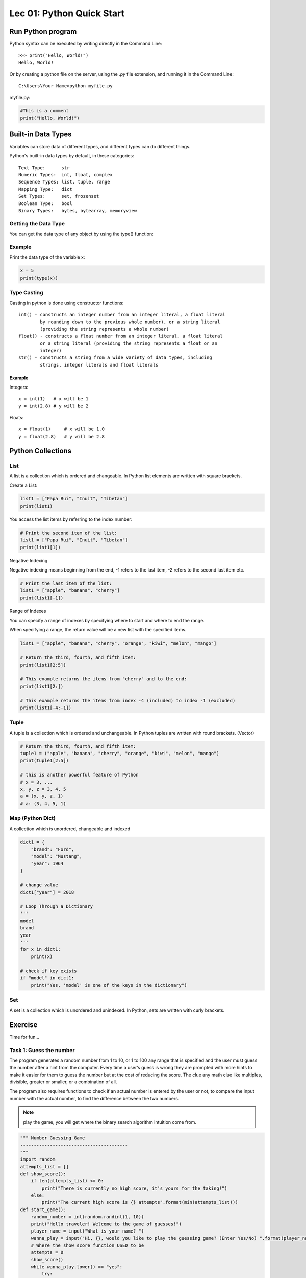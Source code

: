 Lec 01: Python Quick Start
==========================

Run Python program
------------------

Python syntax can be executed by writing directly in the Command Line::

    >>> print("Hello, World!")
    Hello, World!

Or by creating a python file on the server, using the *.py* file extension, and
running it in the Command Line::

    C:\Users\Your Name>python myfile.py

myfile.py:

.. code-block:: python

    #This is a comment
    print("Hello, World!")
..

Built-in Data Types
-------------------

Variables can store data of different types, and different types can do different
things.

Python's built-in data types by default, in these categories::

    Text Type:      str
    Numeric Types:  int, float, complex
    Sequence Types: list, tuple, range
    Mapping Type:   dict
    Set Types:      set, frozenset
    Boolean Type:   bool
    Binary Types:   bytes, bytearray, memoryview

Getting the Data Type
_____________________

You can get the data type of any object by using the type() function:

Example
_______

Print the data type of the variable x:

.. code-block:: python

    x = 5
    print(type(x))
..

Type Casting
____________

Casting in python is done using constructor functions::

    int() - constructs an integer number from an integer literal, a float literal
            by rounding down to the previous whole number), or a string literal
            (providing the string represents a whole number)
    float() - constructs a float number from an integer literal, a float literal
            or a string literal (providing the string represents a float or an
            integer)
    str() - constructs a string from a wide variety of data types, including
            strings, integer literals and float literals

Example
+++++++

Integers::

    x = int(1)   # x will be 1
    y = int(2.8) # y will be 2

Floats::

    x = float(1)     # x will be 1.0
    y = float(2.8)   # y will be 2.8

Python Collections
------------------

List
____

A list is a collection which is ordered and changeable. In Python list elements
are written with square brackets.

Create a List:

.. code-block:: python

    list1 = ["Papa Rui", "Inuit", "Tibetan"]
    print(list1)
..

You access the list items by referring to the index number:

.. code-block:: python

    # Print the second item of the list:
    list1 = ["Papa Rui", "Inuit", "Tibetan"]
    print(list1[1])
..

Negative Indexing

Negative indexing means beginning from the end, -1 refers to the last item, -2 refers to the second last item etc.

.. code-block:: python

    # Print the last item of the list:
    list1 = ["apple", "banana", "cherry"]
    print(list1[-1])
..

Range of Indexes

You can specify a range of indexes by specifying where to start and where to end the range.

When specifying a range, the return value will be a new list with the specified items.

.. code-block:: python

    list1 = ["apple", "banana", "cherry", "orange", "kiwi", "melon", "mango"]

    # Return the third, fourth, and fifth item:
    print(list1[2:5])

    # This example returns the items from "cherry" and to the end:
    print(list1[2:])

    # This example returns the items from index -4 (included) to index -1 (excluded)
    print(list1[-4:-1])
..


Tuple
_____

A tuple is a collection which is ordered and unchangeable. In Python tuples are
written with round brackets. (Vector)

.. code-block:: python

    # Return the third, fourth, and fifth item:
    tuple1 = ("apple", "banana", "cherry", "orange", "kiwi", "melon", "mango")
    print(tuple1[2:5])

    # this is another powerful feature of Python
    # x = 3, ...
    x, y, z = 3, 4, 5
    a = (x, y, z, 1)
    # a: (3, 4, 5, 1)
..

Map (Python Dict)
_________________

A collection which is unordered, changeable and indexed

.. code-block:: python

    dict1 = {
        "brand": "Ford",
        "model": "Mustang",
        "year": 1964
    }

    # change value
    dict1["year"] = 2018

    # Loop Through a Dictionary
    '''
    model
    brand
    year
    '''
    for x in dict1:
        print(x)

    # check if key exists
    if "model" in dict1:
        print("Yes, 'model' is one of the keys in the dictionary")
..

Set
___

A set is a collection which is unordered and unindexed. In Python, sets are written with curly brackets.

.. code-block: python

    # Create a Set:
    acsl = {"Python", "Java", "C++"}
    print(acsl)

    # add multiple items
    acsl.update(["C#", "Javascript", "R"])
..

Exercise
--------

Time for fun...

Task 1: Guess the number
________________________

The program generates a random number from 1 to 10, or 1 to 100 any range that
is specified and the user must guess the number after a hint from the computer.
Every time a user’s guess is wrong they are prompted with more hints to make it
easier for them to guess the number but at the cost of reducing the score. The
clue any math clue like multiples, divisible, greater or smaller, or a combination
of all.

The program also requires functions to check if an actual number is entered by
the user or not, to compare the input number with the actual number, to find the
difference between the two numbers.

.. note:: play the game, you will get where the binary search algorithm intuition
    come from.
..

.. code-block:: python

    """ Number Guessing Game
    ----------------------------------------
    """
    import random
    attempts_list = []
    def show_score():
        if len(attempts_list) <= 0:
            print("There is currently no high score, it's yours for the taking!")
        else:
            print("The current high score is {} attempts".format(min(attempts_list)))
    def start_game():
        random_number = int(random.randint(1, 10))
        print("Hello traveler! Welcome to the game of guesses!")
        player_name = input("What is your name? ")
        wanna_play = input("Hi, {}, would you like to play the guessing game? (Enter Yes/No) ".format(player_name))
        # Where the show_score function USED to be
        attempts = 0
        show_score()
        while wanna_play.lower() == "yes":
            try:
                guess = input("Pick a number between 1 and 10 ")
                if int(guess) < 1 or int(guess) > 10:
                    raise ValueError("Please guess a number within the given range")
                if int(guess) == random_number:
                    print("Nice! You got it!")
                    attempts += 1
                    attempts_list.append(attempts)
                    print("It took you {} attempts".format(attempts))
                    play_again = input("Would you like to play again? (Enter Yes/No) ")
                    attempts = 0
                    show_score()
                    random_number = int(random.randint(1, 10))
                    if play_again.lower() == "no":
                        print("That's cool, have a good one!")
                        break
                elif int(guess) > random_number:
                    print("It's lower")
                    attempts += 1
                elif int(guess) < random_number:
                    print("It's higher")
                    attempts += 1
            except ValueError as err:
                print("Oh no!, that is not a valid value. Try again...")
                print("({})".format(err))
        else:
            print("That's cool, have a good one!")
    if __name__ == '__main__':
        start_game()
..


Task 2: Read your mind
______________________
